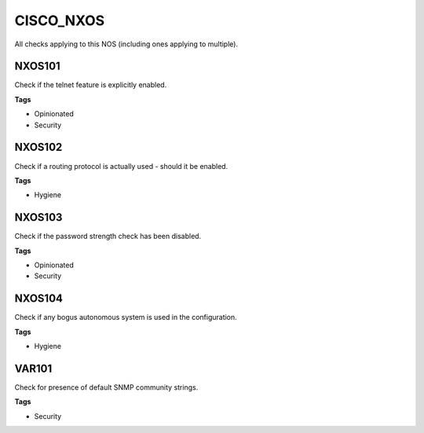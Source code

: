CISCO_NXOS
==========

All checks applying to this NOS (including ones applying to multiple).


NXOS101
-------

Check if the telnet feature is explicitly enabled.

**Tags**


* Opinionated
* Security

NXOS102
-------

Check if a routing protocol is actually used - should it be enabled.

**Tags**


* Hygiene

NXOS103
-------

Check if the password strength check has been disabled.

**Tags**


* Opinionated
* Security

NXOS104
-------

Check if any bogus autonomous system is used in the configuration.

**Tags**


* Hygiene

VAR101
------

Check for presence of default SNMP community strings.

**Tags**


* Security
